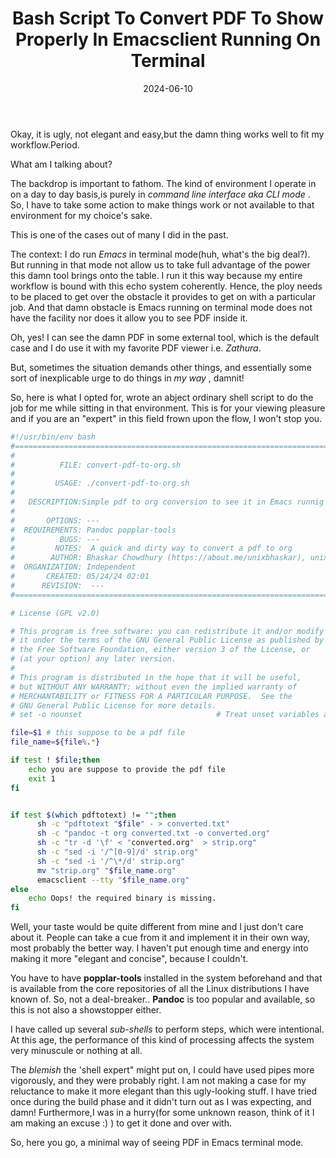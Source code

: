 #+BLOG: Unixbhaskar's Blog
#+POSTID: 1873
#+title: Bash Script To Convert PDF To Show Properly In Emacsclient Running On Terminal
#+date: 2024-06-10
#+tags: Technical Emacs Linux PDF Opensource Tools

Okay, it is ugly, not elegant and easy,but the damn thing works well to fit my
workflow.Period.

What am I talking about?

The backdrop is important to fathom. The kind of environment I operate in on a
day to day basis,is purely in /command line interface aka CLI mode/ . So, I have
to take some action to make things work or not available to that environment for
my choice's sake.

This is one of the cases out of many I did in the past.

The context: I do run /Emacs/ in terminal mode(huh, what's the big deal?). But
running in that mode not allow us to take full advantage of the power this damn
tool brings onto the table. I run it this way because my entire workflow is bound
with this echo system coherently. Hence, the ploy needs to be placed to get over
the obstacle it provides to get on with a particular job. And that damn obstacle
is Emacs running on terminal mode does not have the facility nor does it allow
you to see PDF inside it.

Oh, yes! I can see the damn PDF in some external tool, which is the default case
and I do use it with my favorite PDF viewer i.e. /Zathura/.

But, sometimes the situation demands other things, and essentially some sort of
inexplicable urge to do things in /my way/ , damnit!

So, here is what I opted for, wrote an abject ordinary shell script to do the job
for me while sitting in that environment. This is for your viewing pleasure and
if you are an "expert" in this field frown upon the flow, I won't stop you.

#+BEGIN_SRC bash
#!/usr/bin/env bash
#===============================================================================
#
#          FILE: convert-pdf-to-org.sh
#
#         USAGE: ./convert-pdf-to-org.sh
#
#   DESCRIPTION:Simple pdf to org conversion to see it in Emacs runnig on terminal mode.
#
#       OPTIONS: ---
#  REQUIREMENTS: Pandoc popplar-tools
#          BUGS: ---
#         NOTES:  A quick and dirty way to convert a pdf to org
#        AUTHOR: Bhaskar Chowdhury (https://about.me/unixbhaskar), unixbhaskar@gmail.com
#  ORGANIZATION: Independent
#       CREATED: 05/24/24 02:01
#      REVISION:  ---
#===============================================================================

# License (GPL v2.0)

# This program is free software: you can redistribute it and/or modify
# it under the terms of the GNU General Public License as published by
# the Free Software Foundation, either version 3 of the License, or
# (at your option) any later version.
#
# This program is distributed in the hope that it will be useful,
# but WITHOUT ANY WARRANTY; without even the implied warranty of
# MERCHANTABILITY or FITNESS FOR A PARTICULAR PURPOSE.  See the
# GNU General Public License for more details.
# set -o nounset                              # Treat unset variables as an error

file=$1 # this suppose to be a pdf file
file_name=${file%.*}

if test ! $file;then
	echo you are suppose to provide the pdf file
	exit 1
fi


if test $(which pdftotext) != "";then
      sh -c "pdftotext "$file" - > converted.txt"
      sh -c "pandoc -t org converted.txt -o converted.org"
      sh -c "tr -d '\f' < "converted.org"  > strip.org"
      sh -c "sed -i '/^[0-9]/d' strip.org"
      sh -c "sed -i '/^\*/d' strip.org"
      mv "strip.org" "$file_name.org"
      emacsclient --tty "$file_name.org"
else
	echo Oops! the required binary is missing.
fi

#+END_SRC

Well, your taste would be quite different from mine and I just don't care about
it. People can take a cue from it and implement it in their own way, most
probably the better way. I haven't put enough time and energy into making it
more "elegant and concise", because I couldn't.

You have to have *popplar-tools* installed in the system beforehand and that is
available from the core repositories of all the Linux distributions I have known
of. So, not a deal-breaker.. *Pandoc* is too popular and available, so this is not
also a showstopper either.

I have called up several /sub-shells/ to perform steps, which were intentional. At
this age, the performance of this kind of processing affects the system very
minuscule or nothing at all.

The /blemish/ the 'shell expert" might put on, I could have used pipes more
vigorously, and they were probably right. I am not making a case for my
reluctance to make it more elegant than this ugly-looking stuff. I have tried
once during the build phase and it didn't turn out as I was expecting, and damn!
Furthermore,I was in a hurry(for some unknown reason, think of it I am making an
excuse :) ) to get it done and over with.

So, here you go, a minimal way of seeing PDF in Emacs terminal mode.
